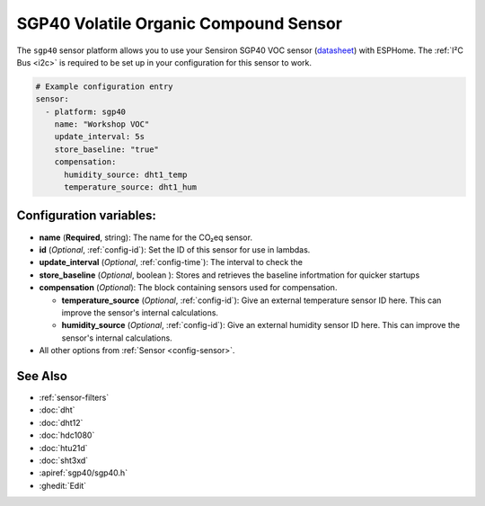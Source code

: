 SGP40 Volatile Organic Compound Sensor
==============================================

.. seo::
    :description: Instructions for setting up SGP40 Volatile Organic Compound sensor
    :image: sgp40.jpg

The ``sgp40`` sensor platform  allows you to use your Sensiron SGP40 VOC sensor
(`datasheet <https://www.sensirion.com/fileadmin/user_upload/customers/sensirion/Dokumente/9_Gas_Sensors/Sensirion_Gas_Sensors_SGP40_Datasheet.pdf>`__) with ESPHome.
The :ref:`I²C Bus <i2c>` is required to be set up in your configuration for this sensor to work.

.. figure:: images/sgp40.jpg
    :align: center
    :width: 80.0%

.. code-block:: yaml

    # Example configuration entry
    sensor:
      - platform: sgp40
        name: "Workshop VOC"
        update_interval: 5s
        store_baseline: "true"
        compensation:
          humidity_source: dht1_temp
          temperature_source: dht1_hum    


Configuration variables:
------------------------

- **name** (**Required**, string): The name for the CO₂eq sensor.
- **id** (*Optional*, :ref:`config-id`): Set the ID of this sensor for use in lambdas.
- **update_interval** (*Optional*, :ref:`config-time`): The interval to check the
- **store_baseline** (*Optional*, boolean ): Stores and retrieves the baseline infortmation for quicker startups

- **compensation** (*Optional*): The block containing sensors used for compensation.

  - **temperature_source** (*Optional*, :ref:`config-id`): Give an external temperature sensor ID
    here. This can improve the sensor's internal calculations.

  - **humidity_source** (*Optional*, :ref:`config-id`): Give an external humidity sensor ID
    here. This can improve the sensor's internal calculations.

- All other options from :ref:`Sensor <config-sensor>`.

See Also
--------

- :ref:`sensor-filters`
- :doc:`dht`
- :doc:`dht12`
- :doc:`hdc1080`
- :doc:`htu21d`
- :doc:`sht3xd`
- :apiref:`sgp40/sgp40.h`
- :ghedit:`Edit`
